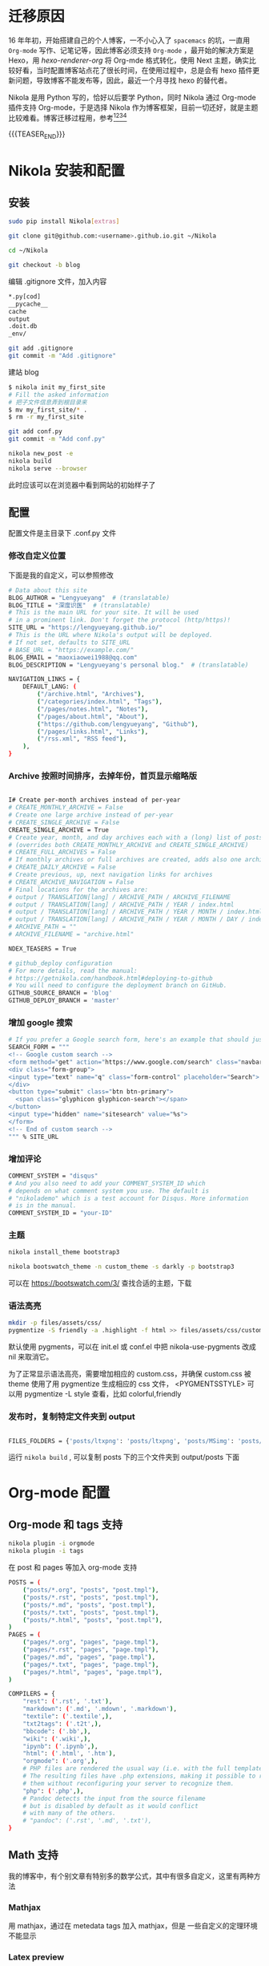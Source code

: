 #+BEGIN_COMMENT
.. title: 博客迁移杂记-从 Hexo 到 Nikola
.. slug: bo-ke-qian-yi-za-ji-cong-hexodao-nikola
.. date: 2018-01-07 21:12:15 UTC+08:00
.. tags: Blog, Nikola, Org-mode
.. category: EMACS
.. link: 
.. description: 
.. type: text
#+END_COMMENT


* 迁移原因
16 年年初，开始搭建自己的个人博客，一不小心入了 =spacemacs= 的坑，一直用 =Org-mode= 写作、记笔记等，因此博客必须支持 =Org-mode= ，最开始的解决方案是 Hexo，用 [[hexo-renderer-org]] 将 Org-mde 格式转化，使用 Next 主题，确实比较好看，当时配置博客站点花了很长时间，在使用过程中，总是会有 hexo 插件更新问题，导致博客不能发布等，因此，最近一个月寻找 hexo 的替代者。

Nikola 是用 Python 写的，恰好以后要学 Python，同时 Nikola 通过 Org-mode 插件支持 Org-mode，于是选择 Nikola 作为博客框架，目前一切还好，就是主题比较难看。博客迁移过程用，参考[fn:1][fn:2][fn:3][fn:4] 

{{{TEASER_END}}}

* Nikola 安装和配置

** 安装

#+BEGIN_SRC sh
  sudo pip install Nikola[extras]

  git clone git@github.com:<username>.github.io.git ~/Nikola

  cd ~/Nikola

  git checkout -b blog

#+END_SRC

编辑 .gitignore 文件，加入内容

#+BEGIN_SRC sh
  ,*.py[cod]
  __pycache__
  cache
  output
  .doit.db
  _env/
#+END_SRC


#+BEGIN_SRC sh
  git add .gitignore
  git commit -m "Add .gitignore"
#+END_SRC

建站 blog

#+BEGIN_SRC sh
  $ nikola init my_first_site
  # Fill the asked information
  # 把子文件信息弄到根目录来
  $ mv my_first_site/* .
  $ rm -r my_first_site
#+END_SRC


#+BEGIN_SRC sh
  git add conf.py
  git commit -m "Add conf.py"
#+END_SRC


#+BEGIN_SRC sh
  nikola new_post -e
  nikola build
  nikola serve --browser
#+END_SRC

此时应该可以在浏览器中看到网站的初始样子了

** 配置

配置文件是主目录下 .conf.py 文件

*** 修改自定义位置

下面是我的自定义，可以参照修改

#+BEGIN_SRC sh
  # Data about this site
  BLOG_AUTHOR = "Lengyueyang"  # (translatable)
  BLOG_TITLE = "深度识医"  # (translatable)
  # This is the main URL for your site. It will be used
  # in a prominent link. Don't forget the protocol (http/https)!
  SITE_URL = "https://lengyueyang.github.io/"
  # This is the URL where Nikola's output will be deployed.
  # If not set, defaults to SITE_URL
  # BASE_URL = "https://example.com/"
  BLOG_EMAIL = "maoxiaowei1988@qq.com"
  BLOG_DESCRIPTION = "Lengyueyang's personal blog."  # (translatable)

  NAVIGATION_LINKS = {
      DEFAULT_LANG: (
          ("/archive.html", "Archives"),
          ("/categories/index.html", "Tags"),
          ("/pages/notes.html", "Notes"),
          ("/pages/about.html", "About"),
          ("https://github.com/lengyueyang", "Github"),
          ("/pages/links.html", "Links"),
          ("/rss.xml", "RSS feed"),
      ),
  }

#+END_SRC

*** Archive 按照时间排序，去掉年份，首页显示缩略版

#+BEGIN_SRC sh

  I# Create per-month archives instead of per-year
  # CREATE_MONTHLY_ARCHIVE = False
  # Create one large archive instead of per-year
  # CREATE_SINGLE_ARCHIVE = False
  CREATE_SINGLE_ARCHIVE = True
  # Create year, month, and day archives each with a (long) list of posts
  # (overrides both CREATE_MONTHLY_ARCHIVE and CREATE_SINGLE_ARCHIVE)
  # CREATE_FULL_ARCHIVES = False
  # If monthly archives or full archives are created, adds also one archive per day
  # CREATE_DAILY_ARCHIVE = False
  # Create previous, up, next navigation links for archives
  # CREATE_ARCHIVE_NAVIGATION = False
  # Final locations for the archives are:
  # output / TRANSLATION[lang] / ARCHIVE_PATH / ARCHIVE_FILENAME
  # output / TRANSLATION[lang] / ARCHIVE_PATH / YEAR / index.html
  # output / TRANSLATION[lang] / ARCHIVE_PATH / YEAR / MONTH / index.html
  # output / TRANSLATION[lang] / ARCHIVE_PATH / YEAR / MONTH / DAY / index.html
  # ARCHIVE_PATH = ""
  # ARCHIVE_FILENAME = "archive.html"

  NDEX_TEASERS = True

  # github_deploy configuration
  # For more details, read the manual:
  # https://getnikola.com/handbook.html#deploying-to-github
  # You will need to configure the deployment branch on GitHub.
  GITHUB_SOURCE_BRANCH = 'blog'
  GITHUB_DEPLOY_BRANCH = 'master'

#+END_SRC

*** 增加 google 搜索

#+BEGIN_SRC sh
  # If you prefer a Google search form, here's an example that should just work:
  SEARCH_FORM = """
  <!-- Google custom search -->
  <form method="get" action="https://www.google.com/search" class="navbar-form navbar-right" role="search">
  <div class="form-group">
  <input type="text" name="q" class="form-control" placeholder="Search">
  </div>
  <button type="submit" class="btn btn-primary">
    <span class="glyphicon glyphicon-search"></span>
  </button>
  <input type="hidden" name="sitesearch" value="%s">
  </form>
  <!-- End of custom search -->
  """ % SITE_URL

#+END_SRC

*** 增加评论

#+BEGIN_SRC sh
  COMMENT_SYSTEM = "disqus"
  # And you also need to add your COMMENT_SYSTEM_ID which
  # depends on what comment system you use. The default is
  # "nikolademo" which is a test account for Disqus. More information
  # is in the manual.
  COMMENT_SYSTEM_ID = "your-ID"

#+END_SRC

*** 主题

#+BEGIN_SRC sh
  nikola install_theme bootstrap3

  nikola bootswatch_theme -n custom_theme -s darkly -p bootstrap3 
#+END_SRC

可以在 https://bootswatch.com/3/ 查找合适的主题，下载

*** 语法高亮

#+BEGIN_SRC sh
  mkdir -p files/assets/css/
  pygmentize -S friendly -a .highlight -f html >> files/assets/css/custom.css
#+END_SRC

默认使用 pygments，可以在 init.el 或 conf.el 中把 nikola-use-pygments 改成 nil 来取消它。

为了正常显示语法高亮，需要增加相应的 custom.css，并确保 custom.css 被 theme 使用了用 pygmentize 生成相应的 css 文件， <PYGMENTSSTYLE> 可以用 pygmentize -L style 查看，比如 colorful,friendly 

*** 发布时，复制特定文件夹到 output


#+BEGIN_SRC sh

  FILES_FOLDERS = {'posts/ltxpng': 'posts/ltxpng', 'posts/MSimg': 'posts/MSimg', 'posts/file':'posts/file'}

#+END_SRC

运行 =nikola build= , 可以复制 posts 下的三个文件夹到 output/posts 下面

* Org-mode 配置

** Org-mode 和 tags 支持

#+BEGIN_SRC sh
  nikola plugin -i orgmode
  nikola plugin -i tags
#+END_SRC

在 post 和 pages 等加入 org-mode 支持


#+BEGIN_SRC sh
  POSTS = (
      ("posts/*.org", "posts", "post.tmpl"),
      ("posts/*.rst", "posts", "post.tmpl"),
      ("posts/*.md", "posts", "post.tmpl"),
      ("posts/*.txt", "posts", "post.tmpl"),
      ("posts/*.html", "posts", "post.tmpl"),
  )
  PAGES = (
      ("pages/*.org", "pages", "page.tmpl"),
      ("pages/*.rst", "pages", "page.tmpl"),
      ("pages/*.md", "pages", "page.tmpl"),
      ("pages/*.txt", "pages", "page.tmpl"),
      ("pages/*.html", "pages", "page.tmpl"),
  )

  COMPILERS = {
      "rest": ('.rst', '.txt'),
      "markdown": ('.md', '.mdown', '.markdown'),
      "textile": ('.textile',),
      "txt2tags": ('.t2t',),
      "bbcode": ('.bb',),
      "wiki": ('.wiki',),
      "ipynb": ('.ipynb',),
      "html": ('.html', '.htm'),
      "orgmode": ('.org',),
      # PHP files are rendered the usual way (i.e. with the full templates).
      # The resulting files have .php extensions, making it possible to run
      # them without reconfiguring your server to recognize them.
      "php": ('.php',),
      # Pandoc detects the input from the source filename
      # but is disabled by default as it would conflict
      # with many of the others.
      # "pandoc": ('.rst', '.md', '.txt'),
  }

#+END_SRC

** Math 支持
我的博客中，有个别文章有特别多的数学公式，其中有很多自定义，这里有两种方法

*** Mathjax
用 mathjax，通过在 metedata tags 加入 mathjax，但是 一些自定义的定理环境不能显示

*** Latex preview
通过 Org-mode 的 latex preview 功能，在到处 html 时，将数学公式变成图片，可以通过以下配置
在 plugins org-mode 文件夹中建立 conf.el 文件，加入以下配置

#+BEGIN_SRC sh
  ;; Init file to use with the orgmode plugin.

  ;; Load org-mode
  ;; Requires org-mode v8.x


  ;;; Custom configuration for the export.

  ;;; Add any custom configuration that you would like to 'conf.el'.
  (setq nikola-use-pygments t
        org-export-with-toc t
        org-export-with-section-numbers nil
        org-startup-folded 'showeverything)


  ;;org-mode export to latex
  (require 'ox-latex)
  (setq org-export-latex-listings t)

  ;;org-mode source code setup in exporting to latex
  (add-to-list 'org-latex-listings
               '("" "listings"))
  (add-to-list 'org-latex-listings
               '("" "color"))
  (add-to-list 'org-latex-packages-alist
               '("" "xcolor" t))
  (add-to-list 'org-latex-packages-alist
               '("" "listings" t))
  ;;(add-to-list 'org-latex-packages-alist
  ;;             '("" "fontspec" t))
  (add-to-list 'org-latex-packages-alist
               '("" "indentfirst" t))
  ;;(add-to-list 'org-latex-packages-alist
  ;;             '("" "xunicode" t))
  (add-to-list 'org-latex-packages-alist
               '("" "geometry"))
  (add-to-list 'org-latex-packages-alist
               '("" "float"))
  (add-to-list 'org-latex-packages-alist
               '("" "longtable"))
  (add-to-list 'org-latex-packages-alist
               '("" "tikz"))
  (add-to-list 'org-latex-packages-alist
               '("" "fancyhdr"))
  (add-to-list 'org-latex-packages-alist
               '("" "textcomp"))
  (add-to-list 'org-latex-packages-alist
               '("" "amsmath"))
  (add-to-list 'org-latex-packages-alist
               '("" "amsthm"))
  (add-to-list 'org-latex-packages-alist
               '("" "tabularx" t))
  (add-to-list 'org-latex-packages-alist
               '("" "booktabs" t))
  (add-to-list 'org-latex-packages-alist
               '("" "grffile" t))
  (add-to-list 'org-latex-packages-alist
               '("" "wrapfig" t))
  (add-to-list 'org-latex-packages-alist
               '("normalem" "ulem" t))
  (add-to-list 'org-latex-packages-alist
               '("" "amssymb" t))
  (add-to-list 'org-latex-packages-alist
               '("" "extarrows" t))
  (add-to-list 'org-latex-packages-alist
               '("" "capt-of" t))
  (add-to-list 'org-latex-packages-alist
               '("figuresright" "rotating" t))
  (add-to-list 'org-latex-packages-alist
               '("Lenny" "fncychap" t))

  (add-to-list 'org-latex-classes
               '("lengyue-org-book"
                 "\\documentclass{book}
  \\usepackage[slantfont, boldfont]{xeCJK}
  % chapter set
  \\usepackage{titlesec}
  \\usepackage{hyperref}
  \\hypersetup{colorlinks,linkcolor=black,filecolor=black,urlcolor=blue,citecolor=black}
  \\usepackage{fontspec}
  \\usepackage{xunicode}
  \\titleformat{\\paragraph}{\\normalfont\\normalsize\\bfseries}{\\theparagraph}{1em}{}
  [NO-DEFAULT-PACKAGES]
  [PACKAGES]


  \\setCJKmainfont{WenQuanYi Micro Hei} % 设置缺省中文字体
  \\setCJKsansfont{WenQuanYi Micro Hei}
  \\setCJKmonofont{WenQuanYi Micro Hei Mono}

  \\setmainfont{DejaVu Sans} % 英文衬线字体
  \\setsansfont{DejaVu Serif} % 英文无衬线字体
  \\setmonofont{DejaVu Sans Mono}
  %\\setmainfont{WenQuanYi Micro Hei} % 设置缺省中文字体
  %\\setsansfont{WenQuanYi Micro Hei}
  %\\setmonofont{WenQuanYi Micro Hei Mono}

  %如果没有它，会有一些 tex 特殊字符无法正常使用，比如连字符。
  \\defaultfontfeatures{Mapping=tex-text}

  % 中文断行
  \\XeTeXlinebreaklocale \"zh\"
  \\XeTeXlinebreakskip = 0pt plus 1pt minus 0.1pt

  % 代码设置
  \\lstset{numbers=left,
  numberstyle= \\tiny,
  keywordstyle= \\color{ blue!70},commentstyle=\\color{red!50!green!50!blue!50},
  frame=shadowbox,
  breaklines=true,
  rulesepcolor= \\color{ red!20!green!20!blue!20}
  }

  [EXTRA]
  "
                   ("\\chapter{%s}" . "\\chapter*{%s}")
                   ("\\section{%s}" . "\\section*{%s}")
                   ("\\subsection{%s}" . "\\subsection*{%s}")
                   ("\\subsubsection{%s}" . "\\subsubsection*{%s}")
                   ("\\paragraph{%s}" . "\\paragraph*{%s}")
                   ("\\subparagraph{%s}" . "\\subparagraph*{%s}")))

  (add-to-list 'org-latex-classes
               '("lengyue-org-article"
                 "\\documentclass{article}
  \\usepackage[slantfont, boldfont]{xeCJK}
  \\usepackage{titlesec}
  \\usepackage{hyperref}
  \\hypersetup{colorlinks,linkcolor=black,filecolor=black,urlcolor=blue,citecolor=black}
  \\usepackage{fontspec}
  \\usepackage{xunicode}
  \\titleformat{\\paragraph}{\\normalfont\\normalsize\\bfseries}{\\theparagraph}{1em}{}

  [NO-DEFAULT-PACKAGES]
  [PACKAGES]

  \\parindent 2em

  \\setCJKmainfont{WenQuanYi Micro Hei} % 设置缺省中文字体
  \\setCJKsansfont{WenQuanYi Micro Hei}
  \\setCJKmonofont{WenQuanYi Micro Hei Mono}

  \\setmainfont{DejaVu Sans} % 英文衬线字体
  \\setsansfont{DejaVu Serif} % 英文无衬线字体
  \\setmonofont{DejaVu Sans Mono}
  %\\setmainfont{WenQuanYi Micro Hei} % 设置缺省中文字体
  %\\setsansfont{WenQuanYi Micro Hei}
  %\\setmonofont{WenQuanYi Micro Hei Mono}

  %如果没有它，会有一些 tex 特殊字符无法正常使用，比如连字符。
  \\defaultfontfeatures{Mapping=tex-text}

  % 中文断行
  \\XeTeXlinebreaklocale \"zh\"
  \\XeTeXlinebreakskip = 0pt plus 1pt minus 0.1pt

  % 代码设置
  \\lstset{numbers=left,
  numberstyle= \\tiny,
  keywordstyle= \\color{ blue!70},commentstyle=\\color{red!50!green!50!blue!50},
  frame=shadowbox,
  breaklines=true,
  rulesepcolor= \\color{ red!20!green!20!blue!20}
  }

  [EXTRA]
  "
                   ("\\section{%s}" . "\\section*{%s}")
                   ("\\subsection{%s}" . "\\subsection*{%s}")
                   ("\\subsubsection{%s}" . "\\subsubsection*{%s}")
                   ("\\paragraph{%s}" . "\\paragraph*{%s}")
                   ("\\subparagraph{%s}" . "\\subparagraph*{%s}")))

  (add-to-list 'org-latex-classes
               '("lengyue-org-beamer"
                 "\\documentclass{beamer}
  \\usepackage[slantfont, boldfont]{xeCJK}
  % beamer set
  \\usepackage[none]{hyphenat}
  \\usepackage[abs]{overpic}
  \\usepackage{fontspec}
  \\usepackage{xunicode}


  [NO-DEFAULT-PACKAGES]
  [PACKAGES]

  \\setCJKmainfont{WenQuanYi Micro Hei} % 设置缺省中文字体
  \\setCJKsansfont{WenQuanYi Micro Hei}
  \\setCJKmonofont{WenQuanYi Micro Hei Mono}

  \\setmainfont{DejaVu Sans} % 英文衬线字体
  \\setsansfont{DejaVu Serif} % 英文无衬线字体
  \\setmonofont{DejaVu Sans Mono}
  %\\setmainfont{WenQuanYi Micro Hei} % 设置缺省中文字体
  %\\setsansfont{WenQuanYi Micro Hei}
  %\\setmonofont{WenQuanYi Micro Hei Mono}

  %如果没有它，会有一些 tex 特殊字符无法正常使用，比如连字符。
  \\defaultfontfeatures{Mapping=tex-text}

  % 中文断行
  \\XeTeXlinebreaklocale \"zh\"
  \\XeTeXlinebreakskip = 0pt plus 1pt minus 0.1pt

  % 代码设置
  \\lstset{numbers=left,
  numberstyle= \\tiny,
  keywordstyle= \\color{ blue!70},commentstyle=\\color{red!50!green!50!blue!50},
  frame=shadowbox,
  breaklines=true,
  rulesepcolor= \\color{ red!20!green!20!blue!20}
  }

  [EXTRA]
  "
                   ("\\section{%s}" . "\\section*{%s}")
                   ("\\subsection{%s}" . "\\subsection*{%s}")
                   ("\\subsubsection{%s}" . "\\subsubsection*{%s}")
                   ("\\paragraph{%s}" . "\\paragraph*{%s}")
                   ("\\subparagraph{%s}" . "\\subparagraph*{%s}")))

  (setq org-latex-pdf-process
          '("xelatex -interaction nonstopmode -output-directory %o %f"
            ;; "biber %b" "xelatex -interaction nonstopmode -output-directory %o %f"
            "bibtex %b"
            "xelatex -interaction nonstopmode -output-directory %o %f"
            "xelatex -interaction nonstopmode -output-directory %o %f"))

  ;; (defcustom org-preview-latex-process-alist
  ;;    (quote
  ;;     (
  ;;      (dvipng :programs
  ;;              ("latex" "dvipng")
  ;;              :description "dvi > png" :message "you need to install the programs: latex and dvipng." :image-input-type "dvi" :image-output-type "png" :image-size-adjust
  ;;              (1.0 . 1.0)
  ;;              :latex-compiler
  ;;              ("latex -interaction nonstopmode -output-directory %o %f")
  ;;              :image-converter
  ;;              ("dvipng -fg %F -bg %B -D %D -T tight -o %O %f"))
  ;;      (dvisvgm :programs
  ;;               ("latex" "dvisvgm")
  ;;               :description "xdv > svg" :message "you need to install the programs: latex and dvisvgm." :use-xcolor t :image-input-type "xdv" :image-output-type "svg" :image-size-adjust
  ;;               (1.0 . 1.0)
  ;;               :latex-compiler
  ;;               ("xelatex -no-pdf -interaction nonstopmode -output-directory %o %f")
  ;;               :image-converter
  ;;               ("dvisvgm %f   %O"))
  ;;      (imagemagick :programs
  ;;                   ("latex" "convert")
  ;;                   :description "pdf > png" :message "you need to install the programs: latex and imagemagick." :use-xcolor t :image-input-type "pdf" :image-output-type "png" :image-size-adjust
  ;;                   (1.0 . 1.0)
  ;;                   :latex-compiler
  ;;                   ("xelatex -interaction nonstopmode -output-directory %o %f")
  ;;                   :image-converter
  ;;                   ("convert -density %D -trim -antialias %f -quality 100 %O")))))

  ;; lualatex preview

  ;; (setq org-preview-latex-process-alist
  ;;       (plist-put (alist-get 'dvisvgm org-preview-latex-process-alist)
  ;;                  :description "xdv > svg" :message "you need to install the programs: latex and dvisvgm." :use-xcolor t :image-input-type "xdv" :image-output-type "svg" :image-size-adjust
  ;;                  ))

  ;; (setq org-preview-latex-process-alist
  ;;       (plist-put (alist-get 'dvisvgm org-preview-latex-process-alist)
  ;;                  :latex-compiler
  ;;                  ("xelatex -no-pdf -interaction nonstopmode -output-directory %o %f")))

  ;; (push (cons 'dvisvgm
  ;;             (plist-put (alist-get dvisvgm org-preview-latex-process-alist)
  ;;                        :description "xdv > svg" :message "you need to install the programs: latex and dvisvgm." :use-xcolor t :image-input-type "xdv" :image-output-type "svg" :image-size-adjust
  ;;                        ))
  ;;       org-preview-latex-process-alist)

  ;; (push (cons 'dvisvgm
  ;;             (plist-put (alist-get dvisvgm org-preview-latex-process-alist)
  ;;                        :latex-compiler
  ;;                        ("xelatex -no-pdf -interaction nonstopmode -output-directory %o %f")))
  ;;       org-preview-latex-process-alist)


  ;; (custom-set-variables
  ;;  ;; custom-set-variables was added by Custom.
  ;;  ;; If you edit it by hand, you could mess it up, so be careful.
  ;;  ;; Your init file should contain only one such instance.
  ;;  ;; If there is more than one, they won't work right.
  ;;  '(org-preview-latex-process-alist
  ;;    (quote
  ;;     ((dvipng :programs
  ;;              ("latex" "dvipng")
  ;;              :description "dvi > png" :message "you need to install the programs: latex and dvipng." :image-input-type "dvi" :image-output-type "png" :image-size-adjust
  ;;              (1.0 . 1.0)
  ;;              :latex-compiler
  ;;              ("latex -interaction nonstopmode -output-directory %o %f")
  ;;              :image-converter
  ;;              ("dvipng -fg %F -bg %B -D %D -T tight -o %O %f"))
  ;;      (dvisvgm :programs
  ;;               ("latex" "dvisvgm")
  ;;               :description "xdv > svg" :message "you need to install the programs: latex and dvisvgm." :use-xcolor t :image-input-type "xdv" :image-output-type "svg" :image-size-adjust
  ;;               (1.0 . 1.0)
  ;;               :latex-compiler
  ;;               ("xelatex -no-pdf -interaction nonstopmode -output-directory %o %f")
  ;;               :image-converter
  ;;               ("dvisvgm %f -n -b min -c %S -o %O"))
  ;;      (imagemagick :programs
  ;;                   ("latex" "convert")
  ;;                   :description "pdf > png" :message "you need to install the programs: latex and imagemagick." :use-xcolor t :image-input-type "pdf" :image-output-type "png" :image-size-adjust
  ;;                   (1.0 . 1.0)
  ;;                   :latex-compiler
  ;;                   ("xelatex -interaction nonstopmode -output-directory %o %f")
  ;;                   :image-converter
  ;;                   ("convert -density %D -trim -antialias %f -quality 100 %O")))))
  ;; )

  (setq org-format-latex-options (plist-put org-format-latex-options :html-scale 1.2))
#+END_SRC

在有数学公式的 org 文件中加入以下配置


#+BEGIN_SRC sh
  ,#+LATEX_CLASS: lengyue-org-book

  ,#+OPTIONS: tex:imagemagick

  ,#+LaTeX_HEADER: \usepackage[math-style=ISO]{unicode-math}
  ,#+LaTeX_HEADER: \setmathfont{xits-math.otf}
  ,#+LaTeX_HEADER: \usepackage[slantfont, boldfont]{xeCJK}
  ,#+LaTeX_HEADER: \usepackage{fontspec}
  ,#+LaTeX_HEADER: \setCJKmainfont{WenQuanYi Micro Hei}
  ,#+LaTeX_HEADER: \setmainfont{xits-math.otf}
  ,#+LaTeX_HEADER: \usepackage{extarrows}

  ,#+LaTeX_HEADER: \newtheorem{axiom}{\hskip 2em 公理}[section] %公理 axiom，独立编号
  ,#+LaTeX_HEADER: \newtheorem{de}{\hskip 2em 定义}[subsection] %定义 definition，简写为 de，独立编号
  ,#+LaTeX_HEADER: \newtheorem*{deus}{\hskip 2em 定义} %定义不编号 definition，简写为 deus
  ,#+LaTeX_HEADER: \newtheorem{thm}{\hskip 2em 定理}[subsection] %定理 theroem，简写为 thm，独立编号
  ,#+LaTeX_HEADER: \newtheorem*{thmus}{\hskip 2em 定理} %定理不编号 theroem，简写为 thmus
  ,#+LaTeX_HEADER: \newtheorem{lemma}[thm]{\hskip 2em 引理} %引理，记为 lemma，与 thm 共用编号
  ,#+LaTeX_HEADER: \newtheorem*{lemmaus}{\hskip 2em 引理} %引理不编号，记为 lemmaus
  ,#+LaTeX_HEADER: \newtheorem{cor}{\hskip 2em 推论}[thm] %推论 Corollary，简写为 col，在 thm 下面编号
  ,#+LaTeX_HEADER: \newtheorem{proposition}{\hskip 2em 性质}[subsection] %性质, 独立编号
  ,#+LaTeX_HEADER: \newtheorem{mingti}{\hskip 2em 命题}[subsection] %命题, 独立编号
  ,#+LaTeX_HEADER: \newtheorem{ex}{\emph{\hskip 2em 实例}}[thm] %example 獨立編號
  ,#+LaTeX_HEADER: \newtheorem*{exus}{\emph{\hskip 2em 实例}} %example 不编号
  ,#+LaTeX_HEADER: \newtheorem*{remark}{\bf{\hskip 2em 点评}} %点评不编号
  ,#+LaTeX_HEADER: \newtheorem{dde}{\hskip 2em 定义}  %定义
  ,#+LaTeX_HEADER: \newtheorem*{ddeus}{\hskip 2em 定义}
  ,#+LaTeX_HEADER: \renewcommand\qedsymbol{$\blacksquare$}
  ,#+LaTeX_HEADER: \renewcommand{\proofname}{\bf{\hskip 2em 证明}}
  ,#+LaTeX_HEADER: \newtheorem*{jd}{\emph{\hskip 2em 解答}}
  ,#+LaTeX_HEADER: \numberwithin{equation}{section}

#+END_SRC

再次编译博客主站的时候，会在 posts 目录下出现 ltxpng 文件夹，将次文件夹 copy 到 output 文件夹 posts 下即可。

用 imagemagick 编译的图片，比较小，尝试用 dvisvgm 进行编译，在 emacs 中可以成功，但是在博客目录下配置不起作用，待以后学习 lisp 之后再处理

* Emacs 管理 blog
** 用 [[https://github.com/CodeFalling/blog-admin][blog-admin]] 做前端

参照文件说明配置，主要有以下几项

#+BEGIN_SRC sh
  ;; (add-to-load-path "~/.spacemacs.d/package/blog-admin")

  (require 'blog-admin)
  (spacemacs/set-leader-keys "ob" 'blog-admin-start)

  ;;  (setq blog-admin-backend-type 'org-page)
  ;;  (setq blog-admin-backend-path "~/MEGA/Emacs-lengyue/Blog-lengyue/source")
  ;;  (setq blog-admin-backend-new-post-in-drafts t)
  ;;  (setq blog-admin-backend-new-post-with-same-name-dir t)
  ;;  (setq blog-admin-backend-org-page-drafts "_drafts")

  ;;  (setq op/repository-directory "~/MEGA/Emacs-lengyue/Blog-lengyue/source")
  ;;  (setq op/site-domain "http://lengyueyang.github.io") 
  ;;  (setq op/personal-disqus-shortname "lengyueyang")

  ;; (setq blog-admin-backend-type 'hexo)
  ;; (setq blog-admin-backend-path "~/MEGA/Emacs-lengyue/Blog-lengyue/")
  ;; (setq blog-admin-backend-new-post-in-drafts t)
  ;; (setq blog-admin-backend-new-post-with-same-name-dir t)

  (setq blog-admin-backend-type 'nikola)
  (setq blog-admin-backend-path "~/MEGA/Emacs-lengyue/Blog-lengyue/Nikola")
  (setq blog-admin-backend-new-post-in-drafts t)
  (setq blog-admin-backend-nikola-executable "/usr/bin/nikola") ;; path to nikola executable
  (setq blog-admin-backend-nikola-config-file "conf.py") ;; conf.py is default

#+END_SRC

** 配置-增加阅读更多和 commit

#+BEGIN_SRC emacs-lisp

  (setq hexo-dir "~/MEGA/Emacs-lengyue/Blog-lengyue/Nikola")

  (defun lengyueyang/Nikola-publish (commit-msg)
    "git add . & git commit & git push & hexo d"
    (interactive "sInput commit message:")
    (async-shell-command (format "cd %s ; git add . ; git commit -m \"%s\" ; nikola clean; nikola build; nikola clean; nikola build; nikola github_deploy"
                                 hexo-dir
                                 commit-msg)))

  (defun lengyueyang/Nikola-org-add-read-more ()
    "add <!--more-->"
    (interactive)
    (insert "{{{TEASER_END}}}"))

#+END_SRC

** 快速插入知识产权

#+BEGIN_SRC emacs-lisp

  (defun lengyueyang/Nikola-license ()
    "add <!--license-->"
    (interactive)
    (insert """
  ,* Creative Commons licensing
  ,#+BEGIN_QUOTE
  TITLE:  \\\\
  AUTHOR: lengyueyang \\\\
  DATE: \\\\
  UPDATED: \\\\
  LICENSE: This work is licensed under a [[http://creativecommons.org/licenses/by-sa/4.0/][Creative Commons Attribution-NonCommercial-ShareAlike 4.0 International License]], Commercial use is not, Any reprint, please indicate the reprint address and author.
  https://i.creativecommons.org/l/by-nc-sa/4.0/88x31.png
  ,#+END_QUOTE
  """))
#+END_SRC

* Creative Commons licensing
#+BEGIN_QUOTE
TITLE: 博客迁移杂记-从 Hexo 到 Nikola \\
AUTHOR: lengyueyang \\
DATE: 2018-01-07 \\
UPDATED: \\
LICENSE: This work is licensed under a [[http://creativecommons.org/licenses/by-sa/4.0/][Creative Commons Attribution-NonCommercial-ShareAlike 4.0 International License]], commercial use is not allowed, for any reprint, please indicate address and signature.
https://i.creativecommons.org/l/by-nc-sa/4.0/88x31.png
#+END_QUOTE

* Footnotes

[fn:4] https://qiwulun.github.io/posts/%E7%94%A8%20Nikola%20%E5%86%99%E5%8D%9A%E5%AE%A2.html

[fn:3] http://mfcabrera.com/blog/this-site-runs-on-nikola.html

[fn:2] https://punchagan.muse-amuse.in/blog/blogging-with-nikola-and-org-mode/

[fn:1] https://streakycobra.github.io/posts/blogging-in-org-mode-with-nikola/



